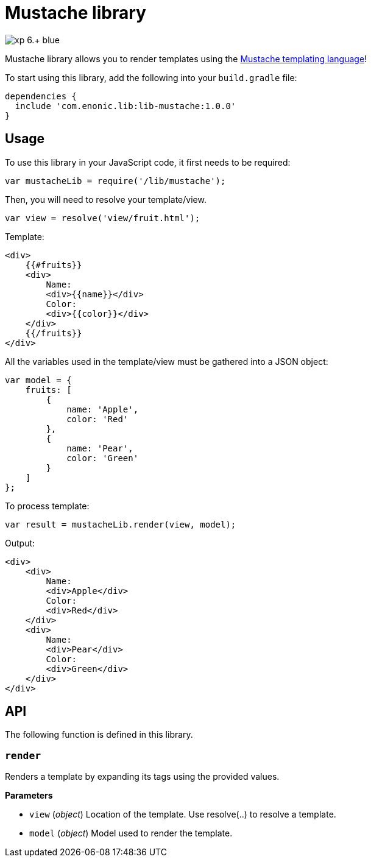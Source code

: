 = Mustache library

image::https://img.shields.io/badge/xp-6.+-blue.svg[role="right"]

Mustache library allows you to render templates using the http://mustache.github.io/[Mustache templating language]!

To start using this library, add the following into your `build.gradle` file:

[source,groovy]
----
dependencies {
  include 'com.enonic.lib:lib-mustache:1.0.0'
}
----

== Usage

To use this library in your JavaScript code, it first needs to be required:

[source,js]
----
var mustacheLib = require('/lib/mustache');
----

Then, you will need to resolve your template/view.

[source,js]
----
var view = resolve('view/fruit.html');
----

Template:

[source,html]
----
<div>
    {{#fruits}}
    <div>
        Name:
        <div>{{name}}</div>
        Color:
        <div>{{color}}</div>
    </div>
    {{/fruits}}
</div>

----

All the variables used in the template/view must be gathered into a JSON object:

[source,js]
----
var model = {
    fruits: [
        {
            name: 'Apple',
            color: 'Red'
        },
        {
            name: 'Pear',
            color: 'Green'
        }
    ]
};
----

To process template:

[source,js]
----
var result = mustacheLib.render(view, model);
----

Output:

[source,html]
----
<div>
    <div>
        Name:
        <div>Apple</div>
        Color:
        <div>Red</div>
    </div>
    <div>
        Name:
        <div>Pear</div>
        Color:
        <div>Green</div>
    </div>
</div>

----

== API

The following function is  defined in this library.

=== `render`

Renders a template by expanding its tags using the provided values.

*Parameters*

* `view` (_object_) Location of the template. Use resolve(..) to resolve a template.
* `model` (_object_) Model used to render the template.
